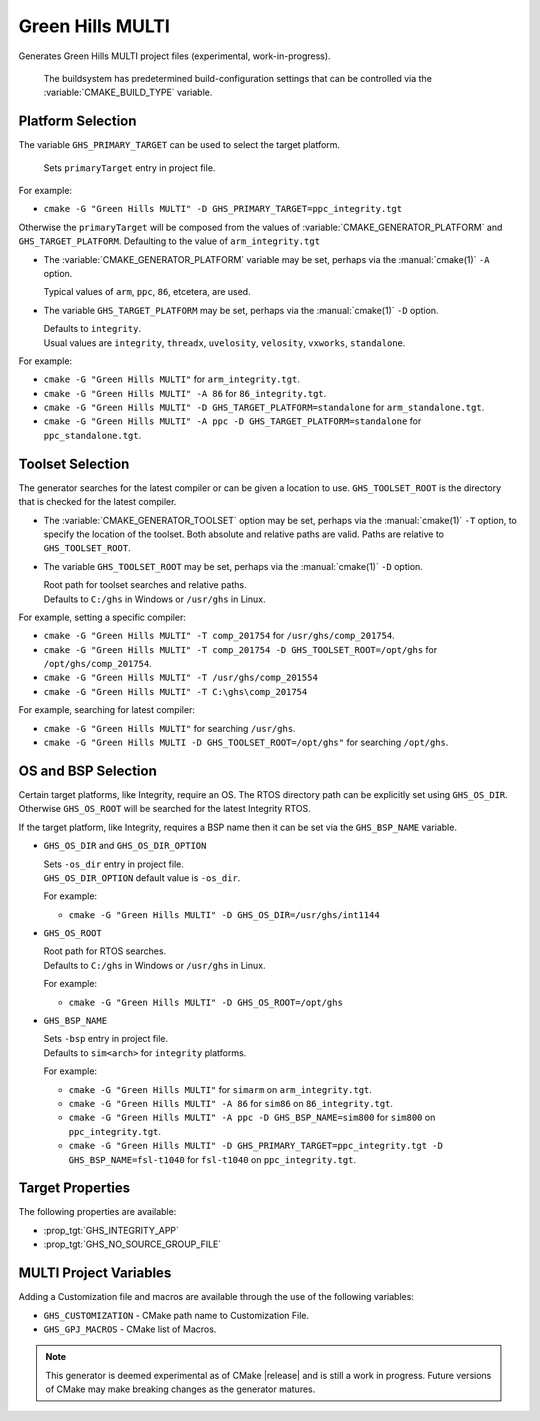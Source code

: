 Green Hills MULTI
-----------------

.. versionadded:: 3.3

.. versionadded:: 3.15
  Linux support.

Generates Green Hills MULTI project files (experimental, work-in-progress).

  The buildsystem has predetermined build-configuration settings that can be controlled
  via the :variable:`CMAKE_BUILD_TYPE` variable.

Platform Selection
^^^^^^^^^^^^^^^^^^

.. versionadded:: 3.13

The variable ``GHS_PRIMARY_TARGET`` can be used to select the target platform.

  | Sets ``primaryTarget`` entry in project file.

For example:

* ``cmake -G "Green Hills MULTI" -D GHS_PRIMARY_TARGET=ppc_integrity.tgt``

Otherwise the ``primaryTarget`` will be composed from the values of :variable:`CMAKE_GENERATOR_PLATFORM`
and ``GHS_TARGET_PLATFORM``. Defaulting to the value of ``arm_integrity.tgt``

* The :variable:`CMAKE_GENERATOR_PLATFORM` variable may be set, perhaps
  via the :manual:`cmake(1)` ``-A`` option.

  | Typical values of ``arm``, ``ppc``, ``86``, etcetera, are used.

* The variable ``GHS_TARGET_PLATFORM`` may be set, perhaps via the :manual:`cmake(1)`
  ``-D`` option.

  | Defaults to ``integrity``.
  | Usual values are ``integrity``, ``threadx``, ``uvelosity``, ``velosity``,
    ``vxworks``, ``standalone``.

For example:

* ``cmake -G "Green Hills MULTI"`` for ``arm_integrity.tgt``.
* ``cmake -G "Green Hills MULTI" -A 86`` for ``86_integrity.tgt``.
* ``cmake -G "Green Hills MULTI" -D GHS_TARGET_PLATFORM=standalone`` for ``arm_standalone.tgt``.
* ``cmake -G "Green Hills MULTI" -A ppc -D GHS_TARGET_PLATFORM=standalone`` for ``ppc_standalone.tgt``.

Toolset Selection
^^^^^^^^^^^^^^^^^

.. versionadded:: 3.13

The generator searches for the latest compiler or can be given a location to use.
``GHS_TOOLSET_ROOT`` is the directory that is checked for the latest compiler.

* The :variable:`CMAKE_GENERATOR_TOOLSET` option may be set, perhaps
  via the :manual:`cmake(1)` ``-T`` option, to specify the location of the toolset.
  Both absolute and relative paths are valid. Paths are relative to ``GHS_TOOLSET_ROOT``.

* The variable ``GHS_TOOLSET_ROOT`` may be set, perhaps via the :manual:`cmake(1)`
  ``-D`` option.

  | Root path for toolset searches and relative paths.
  | Defaults to ``C:/ghs`` in Windows or ``/usr/ghs`` in Linux.

For example, setting a specific compiler:

* ``cmake -G "Green Hills MULTI" -T comp_201754`` for ``/usr/ghs/comp_201754``.
* ``cmake -G "Green Hills MULTI" -T comp_201754 -D GHS_TOOLSET_ROOT=/opt/ghs`` for ``/opt/ghs/comp_201754``.
* ``cmake -G "Green Hills MULTI" -T /usr/ghs/comp_201554``
* ``cmake -G "Green Hills MULTI" -T C:\ghs\comp_201754``

For example, searching for latest compiler:

* ``cmake -G "Green Hills MULTI"`` for searching ``/usr/ghs``.
* ``cmake -G "Green Hills MULTI -D GHS_TOOLSET_ROOT=/opt/ghs"`` for searching ``/opt/ghs``.

OS and BSP Selection
^^^^^^^^^^^^^^^^^^^^

.. versionadded:: 3.3

Certain target platforms, like Integrity, require an OS.  The RTOS directory path
can be explicitly set using ``GHS_OS_DIR``.  Otherwise ``GHS_OS_ROOT`` will be
searched for the latest Integrity RTOS.

If the target platform, like Integrity, requires a BSP name then it can be set via
the ``GHS_BSP_NAME`` variable.

* ``GHS_OS_DIR`` and ``GHS_OS_DIR_OPTION``

  | Sets ``-os_dir`` entry in project file.

  | ``GHS_OS_DIR_OPTION`` default value is ``-os_dir``.

  .. versionadded:: 3.15
    The ``GHS_OS_DIR_OPTION`` variable.

  For example:

  * ``cmake -G "Green Hills MULTI" -D GHS_OS_DIR=/usr/ghs/int1144``

* ``GHS_OS_ROOT``

  | Root path for RTOS searches.
  | Defaults to ``C:/ghs`` in Windows or ``/usr/ghs`` in Linux.

  For example:

  * ``cmake -G "Green Hills MULTI" -D GHS_OS_ROOT=/opt/ghs``

* ``GHS_BSP_NAME``

  | Sets ``-bsp`` entry in project file.
  | Defaults to ``sim<arch>`` for ``integrity`` platforms.

  For example:

  * ``cmake -G "Green Hills MULTI"`` for ``simarm`` on ``arm_integrity.tgt``.
  * ``cmake -G "Green Hills MULTI" -A 86`` for ``sim86`` on ``86_integrity.tgt``.
  * ``cmake -G "Green Hills MULTI" -A ppc -D GHS_BSP_NAME=sim800`` for ``sim800``
    on ``ppc_integrity.tgt``.
  * ``cmake -G "Green Hills MULTI" -D GHS_PRIMARY_TARGET=ppc_integrity.tgt -D GHS_BSP_NAME=fsl-t1040``
    for ``fsl-t1040`` on ``ppc_integrity.tgt``.

Target Properties
^^^^^^^^^^^^^^^^^

.. versionadded:: 3.14

The following properties are available:

* :prop_tgt:`GHS_INTEGRITY_APP`
* :prop_tgt:`GHS_NO_SOURCE_GROUP_FILE`

MULTI Project Variables
^^^^^^^^^^^^^^^^^^^^^^^

.. versionadded:: 3.3

Adding a Customization file and macros are available through the use of the following
variables:

* ``GHS_CUSTOMIZATION`` - CMake path name to Customization File.
* ``GHS_GPJ_MACROS`` - CMake list of Macros.

.. note::
  This generator is deemed experimental as of CMake |release|
  and is still a work in progress.  Future versions of CMake
  may make breaking changes as the generator matures.
